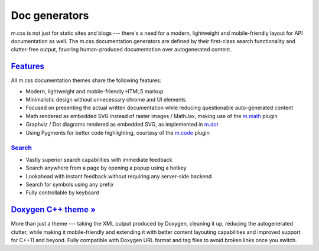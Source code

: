 ..
    This file is part of m.css.

    Copyright © 2017, 2018, 2019 Vladimír Vondruš <mosra@centrum.cz>

    Permission is hereby granted, free of charge, to any person obtaining a
    copy of this software and associated documentation files (the "Software"),
    to deal in the Software without restriction, including without limitation
    the rights to use, copy, modify, merge, publish, distribute, sublicense,
    and/or sell copies of the Software, and to permit persons to whom the
    Software is furnished to do so, subject to the following conditions:

    The above copyright notice and this permission notice shall be included
    in all copies or substantial portions of the Software.

    THE SOFTWARE IS PROVIDED "AS IS", WITHOUT WARRANTY OF ANY KIND, EXPRESS OR
    IMPLIED, INCLUDING BUT NOT LIMITED TO THE WARRANTIES OF MERCHANTABILITY,
    FITNESS FOR A PARTICULAR PURPOSE AND NONINFRINGEMENT. IN NO EVENT SHALL
    THE AUTHORS OR COPYRIGHT HOLDERS BE LIABLE FOR ANY CLAIM, DAMAGES OR OTHER
    LIABILITY, WHETHER IN AN ACTION OF CONTRACT, TORT OR OTHERWISE, ARISING
    FROM, OUT OF OR IN CONNECTION WITH THE SOFTWARE OR THE USE OR OTHER
    DEALINGS IN THE SOFTWARE.
..

Doc generators
##############

m.css is not just for static sites and blogs --- there's a need for a modern,
lightweight and mobile-friendly layout for API documentation as well. The m.css
documentation generators are defined by their first-class search functionality
and clutter-free output, favoring human-produced documentation over
autogenerated content.

.. button-success:: https://doc.magnum.graphics

    Live demo

    doc.magnum.graphics

`Features`_
===========

All m.css documentation themes share the following features:

-   Modern, lightweight and mobile-friendly HTML5 markup
-   Minimalistic design without unnecessary chrome and UI elements
-   Focused on presenting the actual written documentation while reducing
    questionable auto-generated content
-   Math rendered as embedded SVG instead of raster images / MathJax, making
    use of the `m.math <{filename}/plugins/math-and-code.rst#math>`_ plugin
-   Graphviz / Dot diagrams rendered as embedded SVG, as implemented in
    `m.dot <{filename}/plugins/plots-and-graphs.rst#graphs>`_
-   Using Pygments for better code highlighting, courtesy of the
    `m.code <{filename}/plugins/math-and-code.rst#code>`_ plugin

`Search`_
---------

-   Vastly superior search capabilities with immediate feedback
-   Search anywhere from a page by opening a popup using a hotkey
-   Lookahead with instant feedback without requiring any server-side backend
-   Search for symbols using any prefix
-   Fully controllable by keyboard

.. image:: {static}/static/opengl-search.png

.. note-success::

    If you want to know more, the search functionality implementation and
    features are detailed
    `in this blog post <https://blog.magnum.graphics/meta/implementing-a-fast-doxygen-search/>`_.

`Doxygen C++ theme » <{filename}/documentation/doxygen.rst>`_
=============================================================

More than just a theme --- taking the XML output produced by Doxygen, cleaning
it up, reducing the autogenerated clutter, while making it mobile-friendly and
extending it with better content layouting capabilities and improved support
for C++11 and beyond. Fully compatible with Doxygen URL format and tag files to
avoid broken links once you switch.

